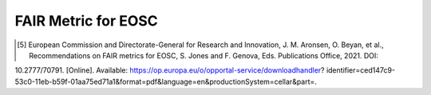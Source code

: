 ********************
FAIR Metric for EOSC
********************


.. [5] European Commission and Directorate-General for Research and Innovation, J. M. Aronsen, O. Beyan, et al., Recommendations on FAIR metrics for EOSC, S. Jones and F. Genova, Eds. Publications Office, 2021. DOI:
10.2777/70791. [Online]. Available: https://op.europa.eu/o/opportal-service/downloadhandler? identifier=ced147c9-53c0-11eb-b59f-01aa75ed71a1&format=pdf&language=en&productionSystem=cellar&part=.
